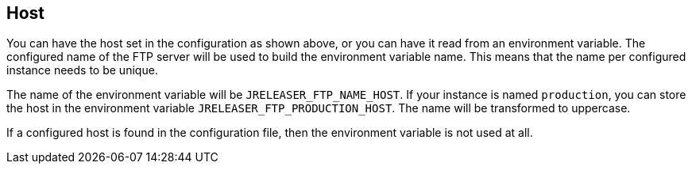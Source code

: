 == Host

You can have the host set in the configuration as shown above, or you can have it read from an environment variable.
The configured name of the FTP server will be used to build the environment variable name.
This means that the name per configured instance needs to be unique.

The name of the environment variable will be `JRELEASER_FTP_NAME_HOST`. If your instance is named `production`,
you can store the host in the environment variable `JRELEASER_FTP_PRODUCTION_HOST`. The name will be
transformed to uppercase.

If a configured host is found in the configuration file, then the environment variable is not used at all.